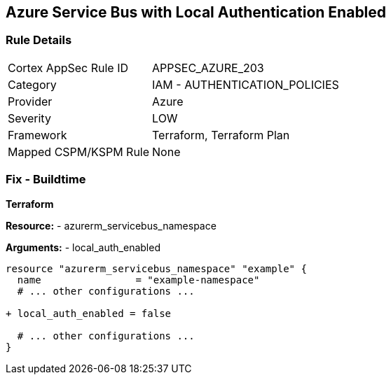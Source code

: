== Azure Service Bus with Local Authentication Enabled
// Ensure Azure Service Bus Local Authentication is disabled.

=== Rule Details

[cols="1,2"]
|===
|Cortex AppSec Rule ID |APPSEC_AZURE_203
|Category |IAM - AUTHENTICATION_POLICIES
|Provider |Azure
|Severity |LOW
|Framework |Terraform, Terraform Plan
|Mapped CSPM/KSPM Rule |None
|===


=== Fix - Buildtime

*Terraform*

*Resource:* 
- azurerm_servicebus_namespace

*Arguments:* 
- local_auth_enabled

[source,terraform]
----
resource "azurerm_servicebus_namespace" "example" {
  name                = "example-namespace"
  # ... other configurations ...

+ local_auth_enabled = false

  # ... other configurations ...
}
----

